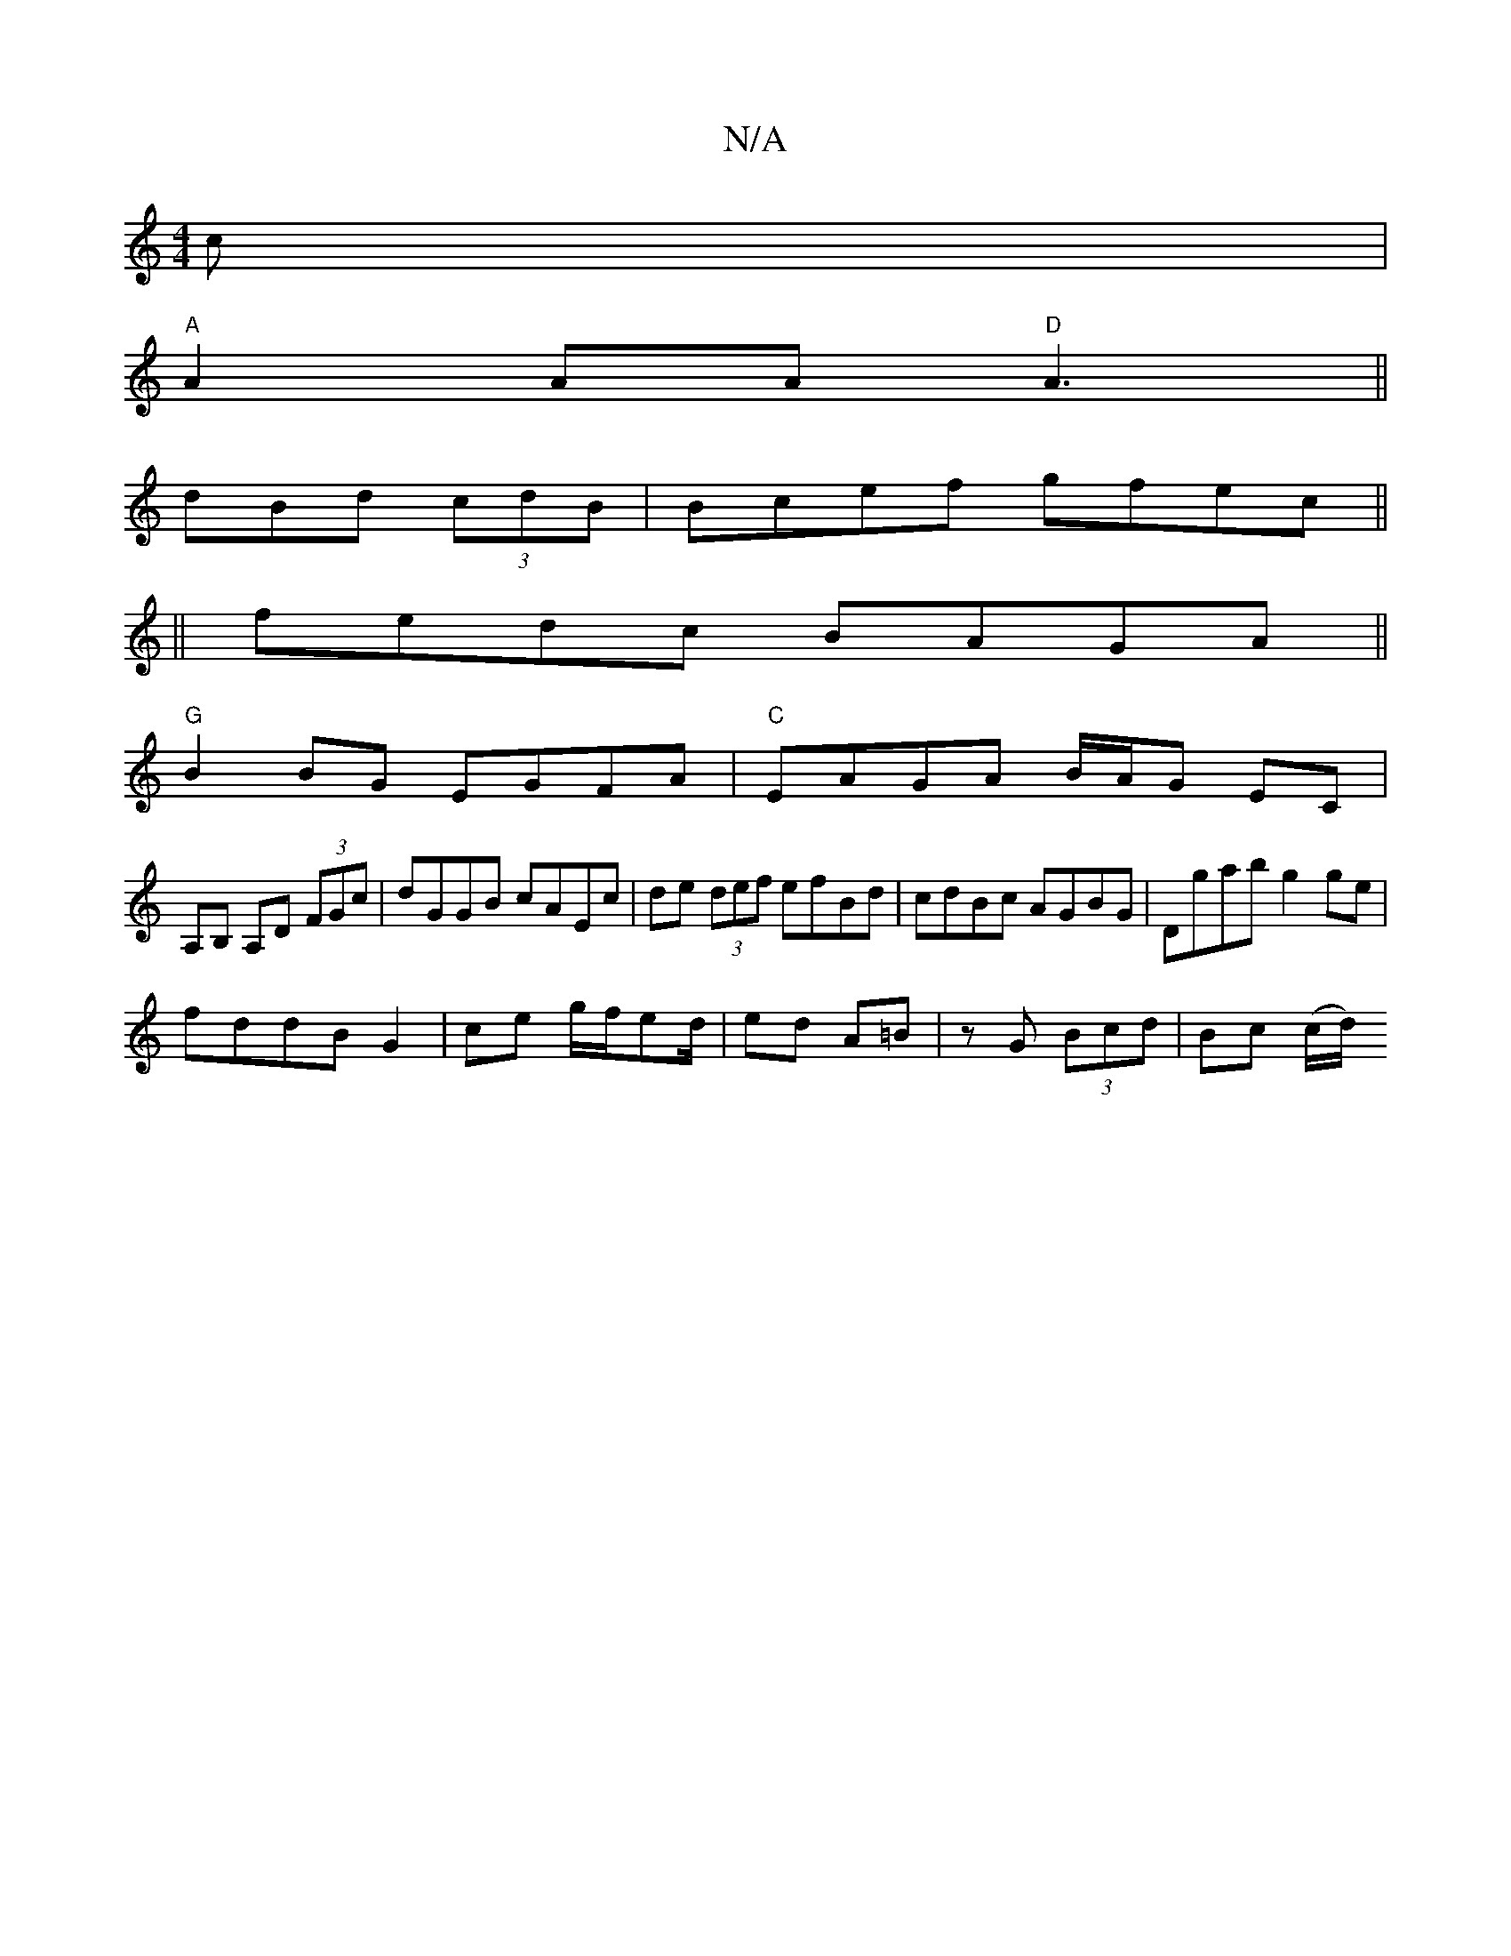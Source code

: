 X:1
T:N/A
M:4/4
R:N/A
K:Cmajor
c|
"A"A2 AA "D"A3 ||
dBd (3cdB |Bcef gfec||
||
fedc BAGA||
"G" B2BG EGFA|"C"EAGA B/A/G EC|
A,B, A,D (3FGc|dGGB cAEc|de (3def efBd|cdBc AGBG|Dgab g2 ge|
fddBG2|ce g/f/ed/|ed A=B|zG (3Bcd | Bc (c/d/)"C"